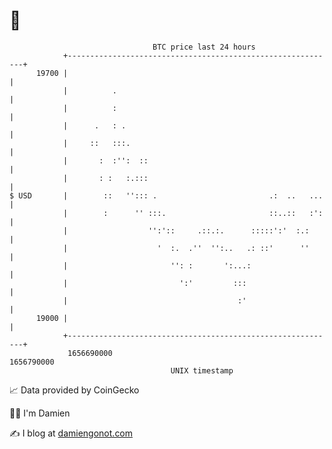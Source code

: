 * 👋

#+begin_example
                                   BTC price last 24 hours                    
               +------------------------------------------------------------+ 
         19700 |                                                            | 
               |          .                                                 | 
               |          :                                                 | 
               |      .   : .                                               | 
               |     ::   :::.                                              | 
               |       :  :'':  ::                                          | 
               |       : :   :.:::                                          | 
   $ USD       |        ::   ''::: .                         .:  ..   ...   | 
               |        :      '' :::.                       ::..::   :':   | 
               |                  '':'::     .::.:.      :::::':'  :.:      | 
               |                    '  :.  .''  '':..   .: ::'      ''      | 
               |                       '': :       ':...:                   | 
               |                         ':'         :::                    | 
               |                                      :'                    | 
         19000 |                                                            | 
               +------------------------------------------------------------+ 
                1656690000                                        1656790000  
                                       UNIX timestamp                         
#+end_example
📈 Data provided by CoinGecko

🧑‍💻 I'm Damien

✍️ I blog at [[https://www.damiengonot.com][damiengonot.com]]
